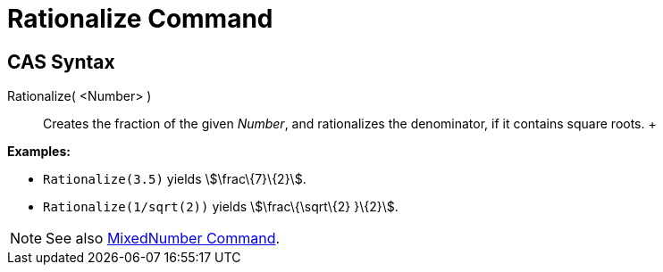 = Rationalize Command

== [#CAS_Syntax]#CAS Syntax#

Rationalize( <Number> )::
  Creates the fraction of the given _Number_, and rationalizes the denominator, if it contains square roots.
  +

[EXAMPLE]

====

*Examples:*

* `Rationalize(3.5)` yields stem:[\frac\{7}\{2}].
* `Rationalize(1/sqrt(2))` yields stem:[\frac\{\sqrt\{2} }\{2}].

====

[NOTE]

====

See also xref:/commands/MixedNumber_Command.adoc[MixedNumber Command].

====
